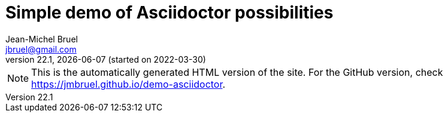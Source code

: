 = Simple demo of Asciidoctor possibilities
Jean-Michel Bruel <jbruel@gmail.com>
v22.1, {localdate} (started on 2022-03-30)
:icons: font
:siteURL: https://github.com/jmbruel/demo-asciidoctor.git
:siteURL: https://jmbruel.github.io/demo-asciidoctor

// Specific to GitHub
ifdef::env-github[]
:tip-caption: :bulb:
:note-caption: :information_source:
:important-caption: :heavy_exclamation_mark:
:caution-caption: :fire:
:warning-caption: :warning:
:graduation-icon: :mortar_board:
endif::[]

ifdef::env-github[]
NOTE: This is the GitHub version of the site. For the automatically generated HTML version, check {siteURLio}.
endif::[]

ifndef::env-github[]
NOTE: This is the automatically generated HTML version of the site. For the GitHub version, check {siteURL}.
endif::[]

